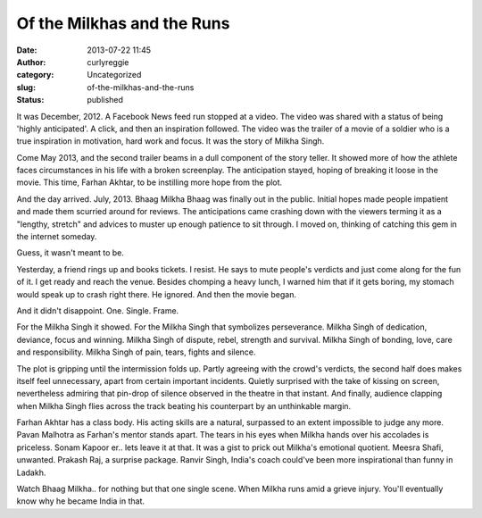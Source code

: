 Of the Milkhas and the Runs
###########################
:date: 2013-07-22 11:45
:author: curlyreggie
:category: Uncategorized
:slug: of-the-milkhas-and-the-runs
:status: published

It was December, 2012. A Facebook News feed run stopped at a video. The
video was shared with a status of being 'highly anticipated'. A click,
and then an inspiration followed. The video was the trailer of a movie
of a soldier who is a true inspiration in motivation, hard work and
focus. It was the story of Milkha Singh.

Come May 2013, and the second trailer beams in a dull component of the
story teller. It showed more of how the athlete faces circumstances in
his life with a broken screenplay. The anticipation stayed, hoping of
breaking it loose in the movie. This time, Farhan Akhtar, to be
instilling more hope from the plot.

And the day arrived. July, 2013. Bhaag Milkha Bhaag was finally out in
the public. Initial hopes made people impatient and made them scurried
around for reviews. The anticipations came crashing down with the
viewers terming it as a "lengthy, stretch" and advices to muster up
enough patience to sit through. I moved on, thinking of catching this
gem in the internet someday.

Guess, it wasn't meant to be.

Yesterday, a friend rings up and books tickets. I resist. He says to
mute people's verdicts and just come along for the fun of it. I get
ready and reach the venue. Besides chomping a heavy lunch, I warned him
that if it gets boring, my stomach would speak up to crash right there.
He ignored. And then the movie began.

And it didn't disappoint. One. Single. Frame.

For the Milkha Singh it showed. For the Milkha Singh that symbolizes
perseverance. Milkha Singh of dedication, deviance, focus and winning.
Milkha Singh of dispute, rebel, strength and survival. Milkha Singh of
bonding, love, care and responsibility. Milkha Singh of pain, tears,
fights and silence.

The plot is gripping until the intermission folds up. Partly agreeing
with the crowd's verdicts, the second half does makes itself feel
unnecessary, apart from certain important incidents. Quietly surprised
with the take of kissing on screen, nevertheless admiring that pin-drop
of silence observed in the theatre in that instant. And finally,
audience clapping when Milkha Singh flies across the track beating his
counterpart by an unthinkable margin.

Farhan Akhtar has a class body. His acting skills are a natural,
surpassed to an extent impossible to judge any more. Pavan Malhotra as
Farhan's mentor stands apart. The tears in his eyes when Milkha hands
over his accolades is priceless. Sonam Kapoor er.. lets leave it at
that. It was a gist to prick out Milkha's emotional quotient. Meesra
Shafi, unwanted. Prakash Raj, a surprise package. Ranvir Singh, India's
coach could've been more inspirational than funny in Ladakh.

Watch Bhaag Milkha.. for nothing but that one single scene. When Milkha
runs amid a grieve injury. You'll eventually know why he became India in
that.
